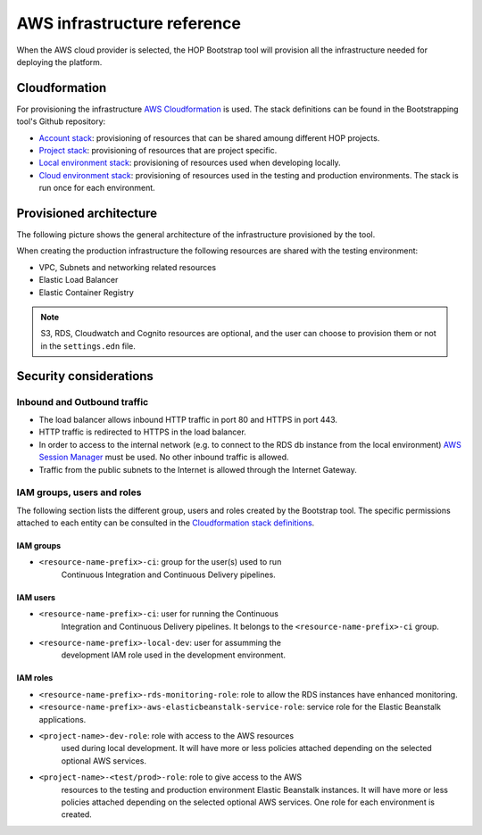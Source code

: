 AWS infrastructure reference
============================

When the AWS cloud provider is selected, the HOP Bootstrap tool will
provision all the infrastructure needed for deploying the platform.

Cloudformation
--------------

For provisioning the infrastructure `AWS Cloudformation`_ is used. The
stack definitions can be found in the Bootstrapping tool's Github
repository:

* `Account stack`_: provisioning of resources that can be shared
  amoung different HOP projects.
* `Project stack`_: provisioning of resources that are project specific.
* `Local environment stack`_: provisioning of resources used when developing locally.
* `Cloud environment stack`_: provisioning of resources used in the
  testing and production environments. The stack is run once for each
  environment.

Provisioned architecture
------------------------

The following picture shows the general architecture of the
infrastructure provisioned by the tool.

.. image:: img/aws-schema.png

When creating the production infrastructure the following resources
are shared with the testing environment:

* VPC, Subnets and networking related resources
* Elastic Load Balancer
* Elastic Container Registry

.. note::

   S3, RDS, Cloudwatch and Cognito resources are optional, and the
   user can choose to provision them or not in the ``settings.edn``
   file.

Security considerations
-----------------------

Inbound and Outbound traffic
~~~~~~~~~~~~~~~~~~~~~~~~~~~~

* The load balancer allows inbound HTTP traffic in port 80 and HTTPS
  in port 443.
* HTTP traffic is redirected to HTTPS in the load balancer.
* In order to access to the internal network (e.g. to connect to the
  RDS db instance from the local environment) `AWS Session Manager`_
  must be used. No other inbound traffic is allowed.
* Traffic from the public subnets to the Internet is allowed through
  the Internet Gateway.

IAM groups, users and roles
~~~~~~~~~~~~~~~~~~~~~~~~~~~

The following section lists the different group, users and roles
created by the Bootstrap tool. The specific permissions attached to
each entity can be consulted in the `Cloudformation stack
definitions`_.

IAM groups
++++++++++

* ``<resource-name-prefix>-ci``: group for the user(s) used to run
    Continuous Integration and Continuous Delivery pipelines.

IAM users
+++++++++

* ``<resource-name-prefix>-ci``: user for running the Continuous
    Integration and Continuous Delivery pipelines. It belongs to the
    ``<resource-name-prefix>-ci`` group.
* ``<resource-name-prefix>-local-dev``: user for assumming the
    development IAM role used in the development environment.

IAM roles
+++++++++

* ``<resource-name-prefix>-rds-monitoring-role``: role to allow the
  RDS instances have enhanced monitoring.
* ``<resource-name-prefix>-aws-elasticbeanstalk-service-role``:
  service role for the Elastic Beanstalk applications.
* ``<project-name>-dev-role``: role with access to the AWS resources
    used during local development. It will have more or less policies
    attached depending on the selected optional AWS services.
* ``<project-name>-<test/prod>-role``: role to give access to the AWS
    resources to the testing and production environment Elastic
    Beanstalk instances. It will have more or less policies attached
    depending on the selected optional AWS services. One role for each
    environment is created.

.. _AWS Cloudformation: https://docs.aws.amazon.com/AWSCloudFormation/latest/UserGuide/Welcome.html
.. _Cloudformation stack definitions: https://github.com/gethop-dev/hop-cli/tree/main/resources/infrastructure/cloudformation-templates
.. _Account stack: https://github.com/gethop-dev/hop-cli/blob/main/resources/infrastructure/cloudformation-templates/account.yaml
.. _Project stack: https://github.com/gethop-dev/hop-cli/blob/main/resources/infrastructure/cloudformation-templates/project.yaml
.. _Local environment stack: https://github.com/gethop-dev/hop-cli/blob/main/resources/infrastructure/cloudformation-templates/local-environment.yaml
.. _Cloud environment stack: https://github.com/gethop-dev/hop-cli/blob/main/resources/infrastructure/cloudformation-templates/cloud-environment.yaml
.. _AWS Session Manager: https://docs.aws.amazon.com/systems-manager/latest/userguide/session-manager.html
